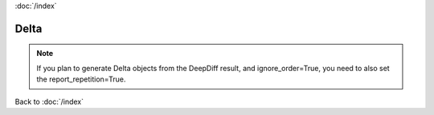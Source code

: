 :doc:`/index`

.. _delta_label:


Delta
=====


.. note::
    If you plan to generate Delta objects from the DeepDiff result, and ignore_order=True, you need to also set the report_repetition=True.


Back to :doc:`/index`
